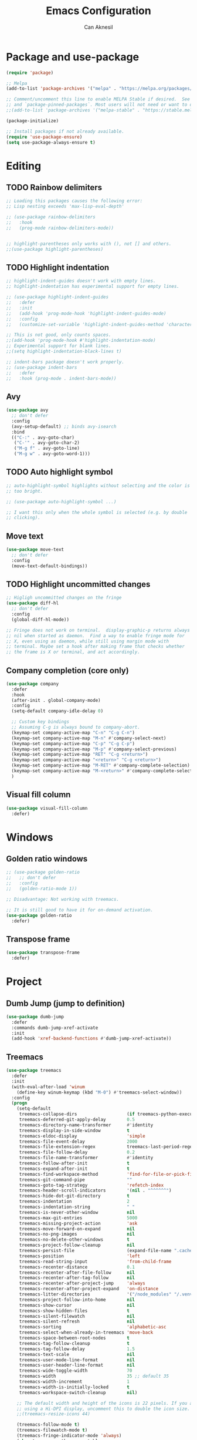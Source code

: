 #+TITLE: Emacs Configuration
#+AUTHOR: Can Aknesil
#+STARTUP: content
#+OPTIONS: toc:nil

* Package and use-package
#+BEGIN_SRC emacs-lisp
  (require 'package)

  ;; Melpa
  (add-to-list 'package-archives '("melpa" . "https://melpa.org/packages/") t)

  ;; Comment/uncomment this line to enable MELPA Stable if desired.  See `package-archive-priorities`
  ;; and `package-pinned-packages`. Most users will not need or want to do this.
  ;;(add-to-list 'package-archives '("melpa-stable" . "https://stable.melpa.org/packages/") t)

  (package-initialize)

  ;; Install packages if not already available.
  (require 'use-package-ensure)
  (setq use-package-always-ensure t)
#+END_SRC


* Editing
** TODO Rainbow delimiters
#+begin_src emacs-lisp
  ;; Loading this packages causes the following error:
  ;; Lisp nesting exceeds 'max-lisp-eval-depth'

  ;; (use-package rainbow-delimiters
  ;;   :hook
  ;;   (prog-mode rainbow-delimiters-mode))


  ;; highlight-parentheses only works with (), not [] and others.
  ;;(use-package highlight-parentheses)
#+end_src

** TODO Highlight indentation
#+begin_src emacs-lisp
  ;; highlight-indent-guides doesn't work with empty lines.
  ;; highlight-indentation has experimental support for empty lines.

  ;; (use-package highlight-indent-guides
  ;;   :defer
  ;;   :init
  ;;   (add-hook 'prog-mode-hook 'highlight-indent-guides-mode)
  ;;   :config
  ;;   (customize-set-variable 'highlight-indent-guides-method 'character))

  ;; This is not good, only counts spaces.
  ;;(add-hook 'prog-mode-hook #'highlight-indentation-mode)
  ;; Experimental support for blank lines.
  ;;(setq highlight-indentation-black-lines t)

  ;; indent-bars package doesn't work properly.
  ;; (use-package indent-bars
  ;;   :defer
  ;;   :hook (prog-mode . indent-bars-mode))
#+end_src

** Avy
#+BEGIN_SRC emacs-lisp
  (use-package avy
    ;; don't defer
    :config
    (avy-setup-default) ;; binds avy-isearch
    :bind
    (("C-:" . avy-goto-char)
     ("C-'" . avy-goto-char-2)
     ("M-g f" . avy-goto-line)
     ("M-g w" . avy-goto-word-1)))   
#+END_SRC

** TODO Auto highlight symbol
#+BEGIN_SRC emacs-lisp
  ;; auto-highlight-symbol highlights without selecting and the color is
  ;; too bright.

  ;; (use-package auto-highlight-symbol ...)

  ;; I want this only when the whole symbol is selected (e.g. by double
  ;; clicking).
#+END_SRC

** Move text
#+begin_src emacs-lisp
  (use-package move-text
    ;; don't defer
    :config
    (move-text-default-bindings))
#+end_src
** TODO Highlight uncommitted changes
#+BEGIN_SRC emacs-lisp
  ;; Higligh uncommitted changes on the fringe
  (use-package diff-hl
    ;; don't defer
    :config
    (global-diff-hl-mode))

  ;; Fringe does not work on terminal.  display-graphic-p returns always
  ;; nil when started as daemon.  Find a way to enable fringe mode for
  ;; X, even using as daemon, while still using margin mode with
  ;; terminal. Maybe set a hook after making frame that checks whether
  ;; the frame is X or terminal, and act accordingly.
#+END_SRC

** Company completion (core only)
#+BEGIN_SRC emacs-lisp
  (use-package company
    :defer
    :hook
    (after-init . global-company-mode)
    :config
    (setq-default company-idle-delay 0)

    ;; Custom key bindings
    ;; Assuming C-g is always bound to company-abort.
    (keymap-set company-active-map "C-n" "C-g C-n")
    (keymap-set company-active-map "M-n" #'company-select-next)
    (keymap-set company-active-map "C-p" "C-g C-p")
    (keymap-set company-active-map "M-p" #'company-select-previous)
    (keymap-set company-active-map "RET" "C-g <return>")
    (keymap-set company-active-map "<return>" "C-g <return>")
    (keymap-set company-active-map "M-RET" #'company-complete-selection)
    (keymap-set company-active-map "M-<return>" #'company-complete-selection)
    )
#+END_SRC

** Visual fill column
#+BEGIN_SRC emacs-lisp
  (use-package visual-fill-column
    :defer)
#+END_SRC


* Windows
** Golden ratio windows
#+begin_src emacs-lisp
  ;; (use-package golden-ratio
  ;;   ;; don't defer
  ;;   :config
  ;;   (golden-ratio-mode 1))

  ;; Disadvantage: Not working with treemacs.

  ;; It is still good to have it for on-demand activation.
  (use-package golden-ratio
    :defer)
#+end_src

** Transpose frame
#+begin_src emacs-lisp
  (use-package transpose-frame
    :defer)
#+end_src


* Project
** Dumb Jump (jump to definition)
#+BEGIN_SRC emacs-lisp
  (use-package dumb-jump
    :defer
    :commands dumb-jump-xref-activate
    :init
    (add-hook 'xref-backend-functions #'dumb-jump-xref-activate))
#+END_SRC

** Treemacs
#+begin_src emacs-lisp
  (use-package treemacs
    :defer
    :init
    (with-eval-after-load 'winum
      (define-key winum-keymap (kbd "M-0") #'treemacs-select-window))
    :config
    (progn
      (setq-default
       treemacs-collapse-dirs                   (if treemacs-python-executable 3 0)
       treemacs-deferred-git-apply-delay        0.5
       treemacs-directory-name-transformer      #'identity
       treemacs-display-in-side-window          t
       treemacs-eldoc-display                   'simple
       treemacs-file-event-delay                2000
       treemacs-file-extension-regex            treemacs-last-period-regex-value
       treemacs-file-follow-delay               0.2
       treemacs-file-name-transformer           #'identity
       treemacs-follow-after-init               t
       treemacs-expand-after-init               t
       treemacs-find-workspace-method           'find-for-file-or-pick-first
       treemacs-git-command-pipe                ""
       treemacs-goto-tag-strategy               'refetch-index
       treemacs-header-scroll-indicators        '(nil . "^^^^^^")
       treemacs-hide-dot-git-directory          t
       treemacs-indentation                     2
       treemacs-indentation-string              " "
       treemacs-is-never-other-window           nil
       treemacs-max-git-entries                 5000
       treemacs-missing-project-action          'ask
       treemacs-move-forward-on-expand          nil
       treemacs-no-png-images                   nil
       treemacs-no-delete-other-windows         t
       treemacs-project-follow-cleanup          nil
       treemacs-persist-file                    (expand-file-name ".cache/treemacs-persist" user-emacs-directory)
       treemacs-position                        'left
       treemacs-read-string-input               'from-child-frame
       treemacs-recenter-distance               0.1
       treemacs-recenter-after-file-follow      nil
       treemacs-recenter-after-tag-follow       nil
       treemacs-recenter-after-project-jump     'always
       treemacs-recenter-after-project-expand   'on-distance
       treemacs-litter-directories              '("/node_modules" "/.venv" "/.cask")
       treemacs-project-follow-into-home        nil
       treemacs-show-cursor                     nil
       treemacs-show-hidden-files               t
       treemacs-silent-filewatch                nil
       treemacs-silent-refresh                  nil
       treemacs-sorting                         'alphabetic-asc
       treemacs-select-when-already-in-treemacs 'move-back
       treemacs-space-between-root-nodes        t
       treemacs-tag-follow-cleanup              t
       treemacs-tag-follow-delay                1.5
       treemacs-text-scale                      nil
       treemacs-user-mode-line-format           nil
       treemacs-user-header-line-format         nil
       treemacs-wide-toggle-width               70
       treemacs-width                           35 ;; default 35
       treemacs-width-increment                 1
       treemacs-width-is-initially-locked       t
       treemacs-workspace-switch-cleanup        nil)

      ;; The default width and height of the icons is 22 pixels. If you are
      ;; using a Hi-DPI display, uncomment this to double the icon size.
      ;;(treemacs-resize-icons 44)

      (treemacs-follow-mode t)
      (treemacs-filewatch-mode t)
      (treemacs-fringe-indicator-mode 'always)
      (when treemacs-python-executable
	(treemacs-git-commit-diff-mode t))

      (pcase (cons (not (null (executable-find "git")))
		   (not (null treemacs-python-executable)))
	(`(t . t)
	 (treemacs-git-mode 'deferred))
	(`(t . _)
	 (treemacs-git-mode 'simple)))

      (treemacs-hide-gitignored-files-mode nil))
    :bind
    (:map global-map
	  ("M-0"       . treemacs-select-window)
	  ("C-x t 1"   . treemacs-delete-other-windows)
	  ("C-x t t"   . treemacs)
	  ("C-x t d"   . treemacs-select-directory)
	  ("C-x t B"   . treemacs-bookmark)
	  ("C-x t C-t" . treemacs-find-file)
	  ("C-x t M-t" . treemacs-find-tag)))

  ;; (use-package treemacs-evil
  ;;   :after (treemacs evil)
  ;;   :ensure t)

  ;; (use-package treemacs-projectile
  ;;   :after (treemacs projectile)
  ;;   :ensure t)

  (use-package treemacs-icons-dired
    :hook (dired-mode . treemacs-icons-dired-enable-once)
    :ensure t)

  ;; (use-package treemacs-magit
  ;;   :after (treemacs magit)
  ;;   :ensure t)

  ;; (use-package treemacs-persp ;;treemacs-perspective if you use perspective.el vs. persp-mode
  ;;   :after (treemacs persp-mode) ;;or perspective vs. persp-mode
  ;;   :ensure t
  ;;   :config (treemacs-set-scope-type 'Perspectives))

  ;; (use-package treemacs-tab-bar ;;treemacs-tab-bar if you use tab-bar-mode
  ;;   :after (treemacs)
  ;;   :ensure t
  ;;   :config (treemacs-set-scope-type 'Tabs))
#+end_src


* Minibuffer
** Minibuffer completion
#+BEGIN_SRC emacs-lisp
  ;; Builtin alternatives are icomplete mode and fido mode.
  ;;(icomplete-mode 1)
  ;;(icomplete-vertical-mode 1)


  ;; Ivy: a generic completion mechanism for Emacs.
  ;; Replaces completing-read-function with ivy-completing-read.

  (use-package ivy
    ;; don't defer
    :config
    (ivy-mode 1)
    ;; Recommended config for new users
    (setq-default ivy-use-virtual-buffers t)
    (setq-default ivy-count-format "(%d/%d) ")
    ;; Additional config from me
    (setq-default ivy-height 20)
    (setq-default ivy-fixed-height-minibuffer t)
    (setq-default ivy-re-builders-alist
	  '((t . ivy--regex-ignore-order))) ; ignore order of space separated words.

    ;; ivy current match face is difficult to read
    (set-face-foreground 'ivy-current-match "#ffffff")
    (set-face-background 'ivy-current-match "#4060d0")
    )


  ;; Swiper: an Ivy-enhanced alternative to Isearch.

  ;; Disadvantage: Not interoperable with other search commands. For
  ;; example, query-replace or occur can be run from isearch minibuffer,
  ;; while not from swiper.

  ;; Disadvantage: Doesn't support all isearch features, such as isearch
  ;; word and symbol search.

  (use-package swiper
    :defer
    :bind (("C-s" . 'swiper-isearch)
	   ("C-r" . 'swiper-isearch-backward)
	   ("M-s ." . 'swiper-isearch-thing-at-point))
    )


  ;; Counsel: a collection of Ivy-enhanced versions of common Emacs
  ;; commands.

  ;; Ivy alone seems enough. Amx package is used to show keybindings
  ;; with M-x.

  ;; (use-package counsel
  ;;   :defer
  ;;   :bind (("M-x" . 'counsel-M-x)
  ;; 	 ("C-x C-f" . 'counsel-find-file)
  ;; 	 ("M-y" . 'counsel-yank-pop)
  ;; 	 ("C-x b" . 'ivy-switch-buffer)
  ;; 	 ("C-c v" . 'ivy-push-view)
  ;; 	 ("C-c V" . 'ivy-pop-view)))
#+END_SRC

** Show keybindings with M-x
#+begin_src emacs-lisp
  (use-package amx
    ;; don't defer
    :config
    (amx-mode 1))
#+end_src


* Miscellaneous
** Helpful (better help buffers)
#+BEGIN_SRC emacs-lisp
  ;; helpful is not good at window choice to display *helpful* buffers.

  (use-package helpful
    :defer
    ;;(global-set-key (kbd "C-h f") #'helpful-callable)
    ;;(global-set-key (kbd "C-h v") #'helpful-variable)
    ;;(global-set-key (kbd "C-h k") #'helpful-key)
    )
#+END_SRC

** ESUP - Emacs Start Up Profiler
#+BEGIN_SRC emacs-lisp
  (use-package esup
    :defer
    :pin melpa)
#+END_SRC


* Programming languages & Modes
** Julia
#+BEGIN_SRC emacs-lisp
  ;; Old way
  ;;(add-to-list 'load-path "/Users/canaknesil/seperate-programs/julia-emacs")
  ;;(require 'julia-mode)

  ;; New way
  (use-package julia-mode
    :defer)
#+END_SRC

** Rust
#+BEGIN_SRC emacs-lisp
  (use-package rust-mode
    :defer)
#+END_SRC

** TODO LaTeX
#+BEGIN_SRC emacs-lisp
  ;; Built-in alternative: Tex mode
  ;; Is Tex mode enough?

  ;; Make it work.

  ;; IDE for Latex
  ;; (use-package auctex
  ;;   :defer
  ;;   :config
  ;;   (setq TeX-auto-save t)
  ;;   (setq TeX-parse-self t)
  ;;   (setq-default TeX-master nil))

  ;; (use-package auctex-latexmk
  ;;   :defer) ;; latexmk support for auctex
#+END_SRC

** Org Mode
#+BEGIN_SRC emacs-lisp
  (use-package org-bullets
    :defer
    :commands org-bullets-mode
    :init
    (add-hook 'org-mode-hook (lambda () (org-bullets-mode 1))))

  ;; active Babel languages
  (org-babel-do-load-languages
   'org-babel-load-languages
   '(
     ;;(R . t)
     ;;(python . t)
     ;;(shell . t)
     ))

  (setq-default org-babel-python-command "python -q")
#+END_SRC

** Markdown
#+BEGIN_SRC emacs-lisp
  (use-package markdown-mode
    :defer)
#+END_SRC

** Python
#+BEGIN_SRC emacs-lisp
  (use-package elpy
    :defer
    :config
    (elpy-enable)
    ;; Fall back to completion via shell.
    ;;(setq elpy-get-info-from-shell t)
    )

  ;; Run M-x elpy-config
  ;; From there you can install necessary packages for elpy.
  ;; Packages automatically installed at RPC virtual environment. 
#+END_SRC

** Arduino
#+BEGIN_SRC emacs-lisp
  (use-package flycheck
    :defer) ;; arduino-mode gives error if flycheck is not found.
  (use-package arduino-mode
    :defer
    :after flycheck)
  (use-package company-arduino
    :defer)
#+END_SRC

** OpenSCAD
#+BEGIN_SRC emacs-lisp
  (use-package scad-mode
    :defer)
#+END_SRC

** Powershell
#+BEGIN_SRC emacs-lisp
  (use-package powershell
    :defer)
#+END_SRC

** Matlab
#+BEGIN_SRC emacs-lisp
  (use-package matlab-mode
    :defer)
#+END_SRC

** Haskell
#+BEGIN_SRC emacs-lisp
  (use-package haskell-mode
    :defer)
#+END_SRC

** CMake
#+BEGIN_SRC emacs-lisp
  (use-package cmake-mode
    :defer)
#+END_SRC


* Shortcut commands
#+BEGIN_SRC emacs-lisp

#+END_SRC


* Emacs server
#+BEGIN_SRC emacs-lisp
  (require 'server)
  (unless (and (fboundp 'server-running-p) (server-running-p))
    (server-start))
#+END_SRC


* Done
#+BEGIN_SRC emacs-lisp
  (message "emacs.org last block done.")
#+END_SRC
